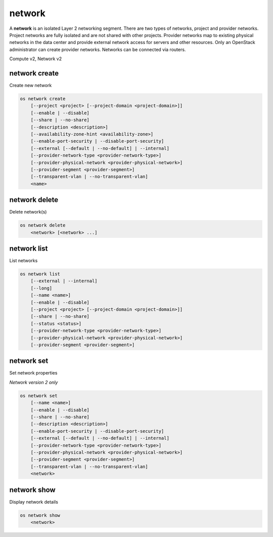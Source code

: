 =======
network
=======

A **network** is an isolated Layer 2 networking segment. There are two types
of networks, project and provider networks. Project networks are fully isolated
and are not shared with other projects. Provider networks map to existing
physical networks in the data center and provide external network access for
servers and other resources. Only an OpenStack administrator can create
provider networks. Networks can be connected via routers.

Compute v2, Network v2

network create
--------------

Create new network

.. program:: network create
.. code:: bash

    os network create
        [--project <project> [--project-domain <project-domain>]]
        [--enable | --disable]
        [--share | --no-share]
        [--description <description>]
        [--availability-zone-hint <availability-zone>]
        [--enable-port-security | --disable-port-security]
        [--external [--default | --no-default] | --internal]
        [--provider-network-type <provider-network-type>]
        [--provider-physical-network <provider-physical-network>]
        [--provider-segment <provider-segment>]
        [--transparent-vlan | --no-transparent-vlan]
        <name>

.. option:: --project <project>

    Owner's project (name or ID)

    *Network version 2 only*

.. option:: --project-domain <project-domain>

    Domain the project belongs to (name or ID).
    This can be used in case collisions between project names exist.

    *Network version 2 only*

.. option:: --enable

    Enable network (default)

    *Network version 2 only*

.. option:: --disable

    Disable network

    *Network version 2 only*

.. option:: --share

    Share the network between projects

.. option:: --no-share

    Do not share the network between projects

.. option:: --description <description>

    Set network description

.. option:: --availability-zone-hint <availability-zone>

    Availability Zone in which to create this network
    (Network Availability Zone extension required,
    repeat option to set multiple availability zones)

    *Network version 2 only*

.. option:: --enable-port-security

    Enable port security by default for ports created on
    this network (default)

    *Network version 2 only*

.. option:: --disable-port-security

    Disable port security by default for ports created on
    this network

    *Network version 2 only*

.. option:: --subnet <subnet>

    IPv4 subnet for fixed IPs (in CIDR notation)

    *Compute version 2 only*

.. option:: --external

    Set this network as an external network
    (external-net extension required)

    *Network version 2 only*

.. option:: --internal

    Set this network as an internal network (default)

    *Network version 2 only*

.. option:: --default

    Specify if this network should be used as
    the default external network

    *Network version 2 only*

.. option:: --no-default

    Do not use the network as the default external network
    (default)

    *Network version 2 only*

.. option:: --provider-network-type <provider-network-type>

    The physical mechanism by which the virtual network is implemented.
    The supported options are: flat, geneve, gre, local, vlan, vxlan.

    *Network version 2 only*

.. option:: --provider-physical-network <provider-physical-network>

    Name of the physical network over which the virtual network is implemented

    *Network version 2 only*

.. option:: --provider-segment <provider-segment>

    VLAN ID for VLAN networks or Tunnel ID for GENEVE/GRE/VXLAN networks

    *Network version 2 only*

.. option:: --transparent-vlan

    Make the network VLAN transparent

    *Network version 2 only*

.. option:: --no-transparent-vlan

    Do not make the network VLAN transparent

    *Network version 2 only*

.. _network_create-name:
.. describe:: <name>

    New network name

network delete
--------------

Delete network(s)

.. program:: network delete
.. code:: bash

    os network delete
        <network> [<network> ...]

.. _network_delete-network:
.. describe:: <network>

    Network(s) to delete (name or ID)

network list
------------

List networks

.. program:: network list
.. code:: bash

    os network list
        [--external | --internal]
        [--long]
        [--name <name>]
        [--enable | --disable]
        [--project <project> [--project-domain <project-domain>]]
        [--share | --no-share]
        [--status <status>]
        [--provider-network-type <provider-network-type>]
        [--provider-physical-network <provider-physical-network>]
        [--provider-segment <provider-segment>]

.. option:: --external

    List external networks

    *Network version 2 only*

.. option:: --internal

    List internal networks

    *Network version 2 only*

.. option:: --long

    List additional fields in output

    *Network version 2 only*

.. option:: --name <name>

    List networks according to their name

    *Network version 2 only*

.. option:: --enable

    List enabled networks

    *Network version 2 only*

.. option:: --disable

    List disabled networks

    *Network version 2 only*

.. option:: --project <project>

    List networks according to their project (name or ID)

    *Network version 2 only*

.. option:: --project-domain <project-domain>

    Domain the project belongs to (name or ID).
    This can be used in case collisions between project names exist.

    *Network version 2 only*

.. option:: --share

    List networks shared between projects

    *Network version 2 only*

.. option:: --no-share

    List networks not shared between projects

    *Network version 2 only*

.. option:: --status <status>

    List networks according to their status
    ('ACTIVE', 'BUILD', 'DOWN', 'ERROR')

.. option:: --provider-network-type <provider-network-type>

    List networks according to their physical mechanisms.
    The supported options are: flat, geneve, gre, local, vlan, vxlan.

    *Network version 2 only*

.. option:: --provider-physical-network <provider-physical-network>

    List networks according to name of the physical network

    *Network version 2 only*

.. option:: --provider-segment <provider-segment>

    List networks according to VLAN ID for VLAN networks
    or Tunnel ID for GENEVE/GRE/VXLAN networks

    *Network version 2 only*

network set
-----------

Set network properties

*Network version 2 only*

.. program:: network set
.. code:: bash

    os network set
        [--name <name>]
        [--enable | --disable]
        [--share | --no-share]
        [--description <description>]
        [--enable-port-security | --disable-port-security]
        [--external [--default | --no-default] | --internal]
        [--provider-network-type <provider-network-type>]
        [--provider-physical-network <provider-physical-network>]
        [--provider-segment <provider-segment>]
        [--transparent-vlan | --no-transparent-vlan]
        <network>

.. option:: --name <name>

    Set network name

.. option:: --enable

    Enable network

.. option:: --disable

    Disable network

.. option:: --share

    Share the network between projects

.. option:: --no-share

    Do not share the network between projects

.. option:: --description <description>

    Set network description

.. option:: --enable-port-security

    Enable port security by default for ports created on
    this network

.. option:: --disable-port-security

    Disable port security by default for ports created on
    this network

.. option:: --external

    Set this network as an external network.
    (external-net extension required)

.. option:: --internal

    Set this network as an internal network

.. option:: --default

    Set the network as the default external network

.. option:: --no-default

    Do not use the network as the default external network.

.. option:: --provider-network-type <provider-network-type>

    The physical mechanism by which the virtual network is implemented.
    The supported options are: flat, gre, local, vlan, vxlan.

.. option:: --provider-physical-network <provider-physical-network>

    Name of the physical network over which the virtual network is implemented

.. option:: --provider-segment <provider-segment>

    VLAN ID for VLAN networks or Tunnel ID for GRE/VXLAN networks

.. option:: --transparent-vlan

    Make the network VLAN transparent

.. option:: --no-transparent-vlan

    Do not make the network VLAN transparent

.. _network_set-network:
.. describe:: <network>

    Network to modify (name or ID)

network show
------------

Display network details

.. program:: network show
.. code:: bash

    os network show
        <network>

.. _network_show-network:
.. describe:: <network>

    Network to display (name or ID)
